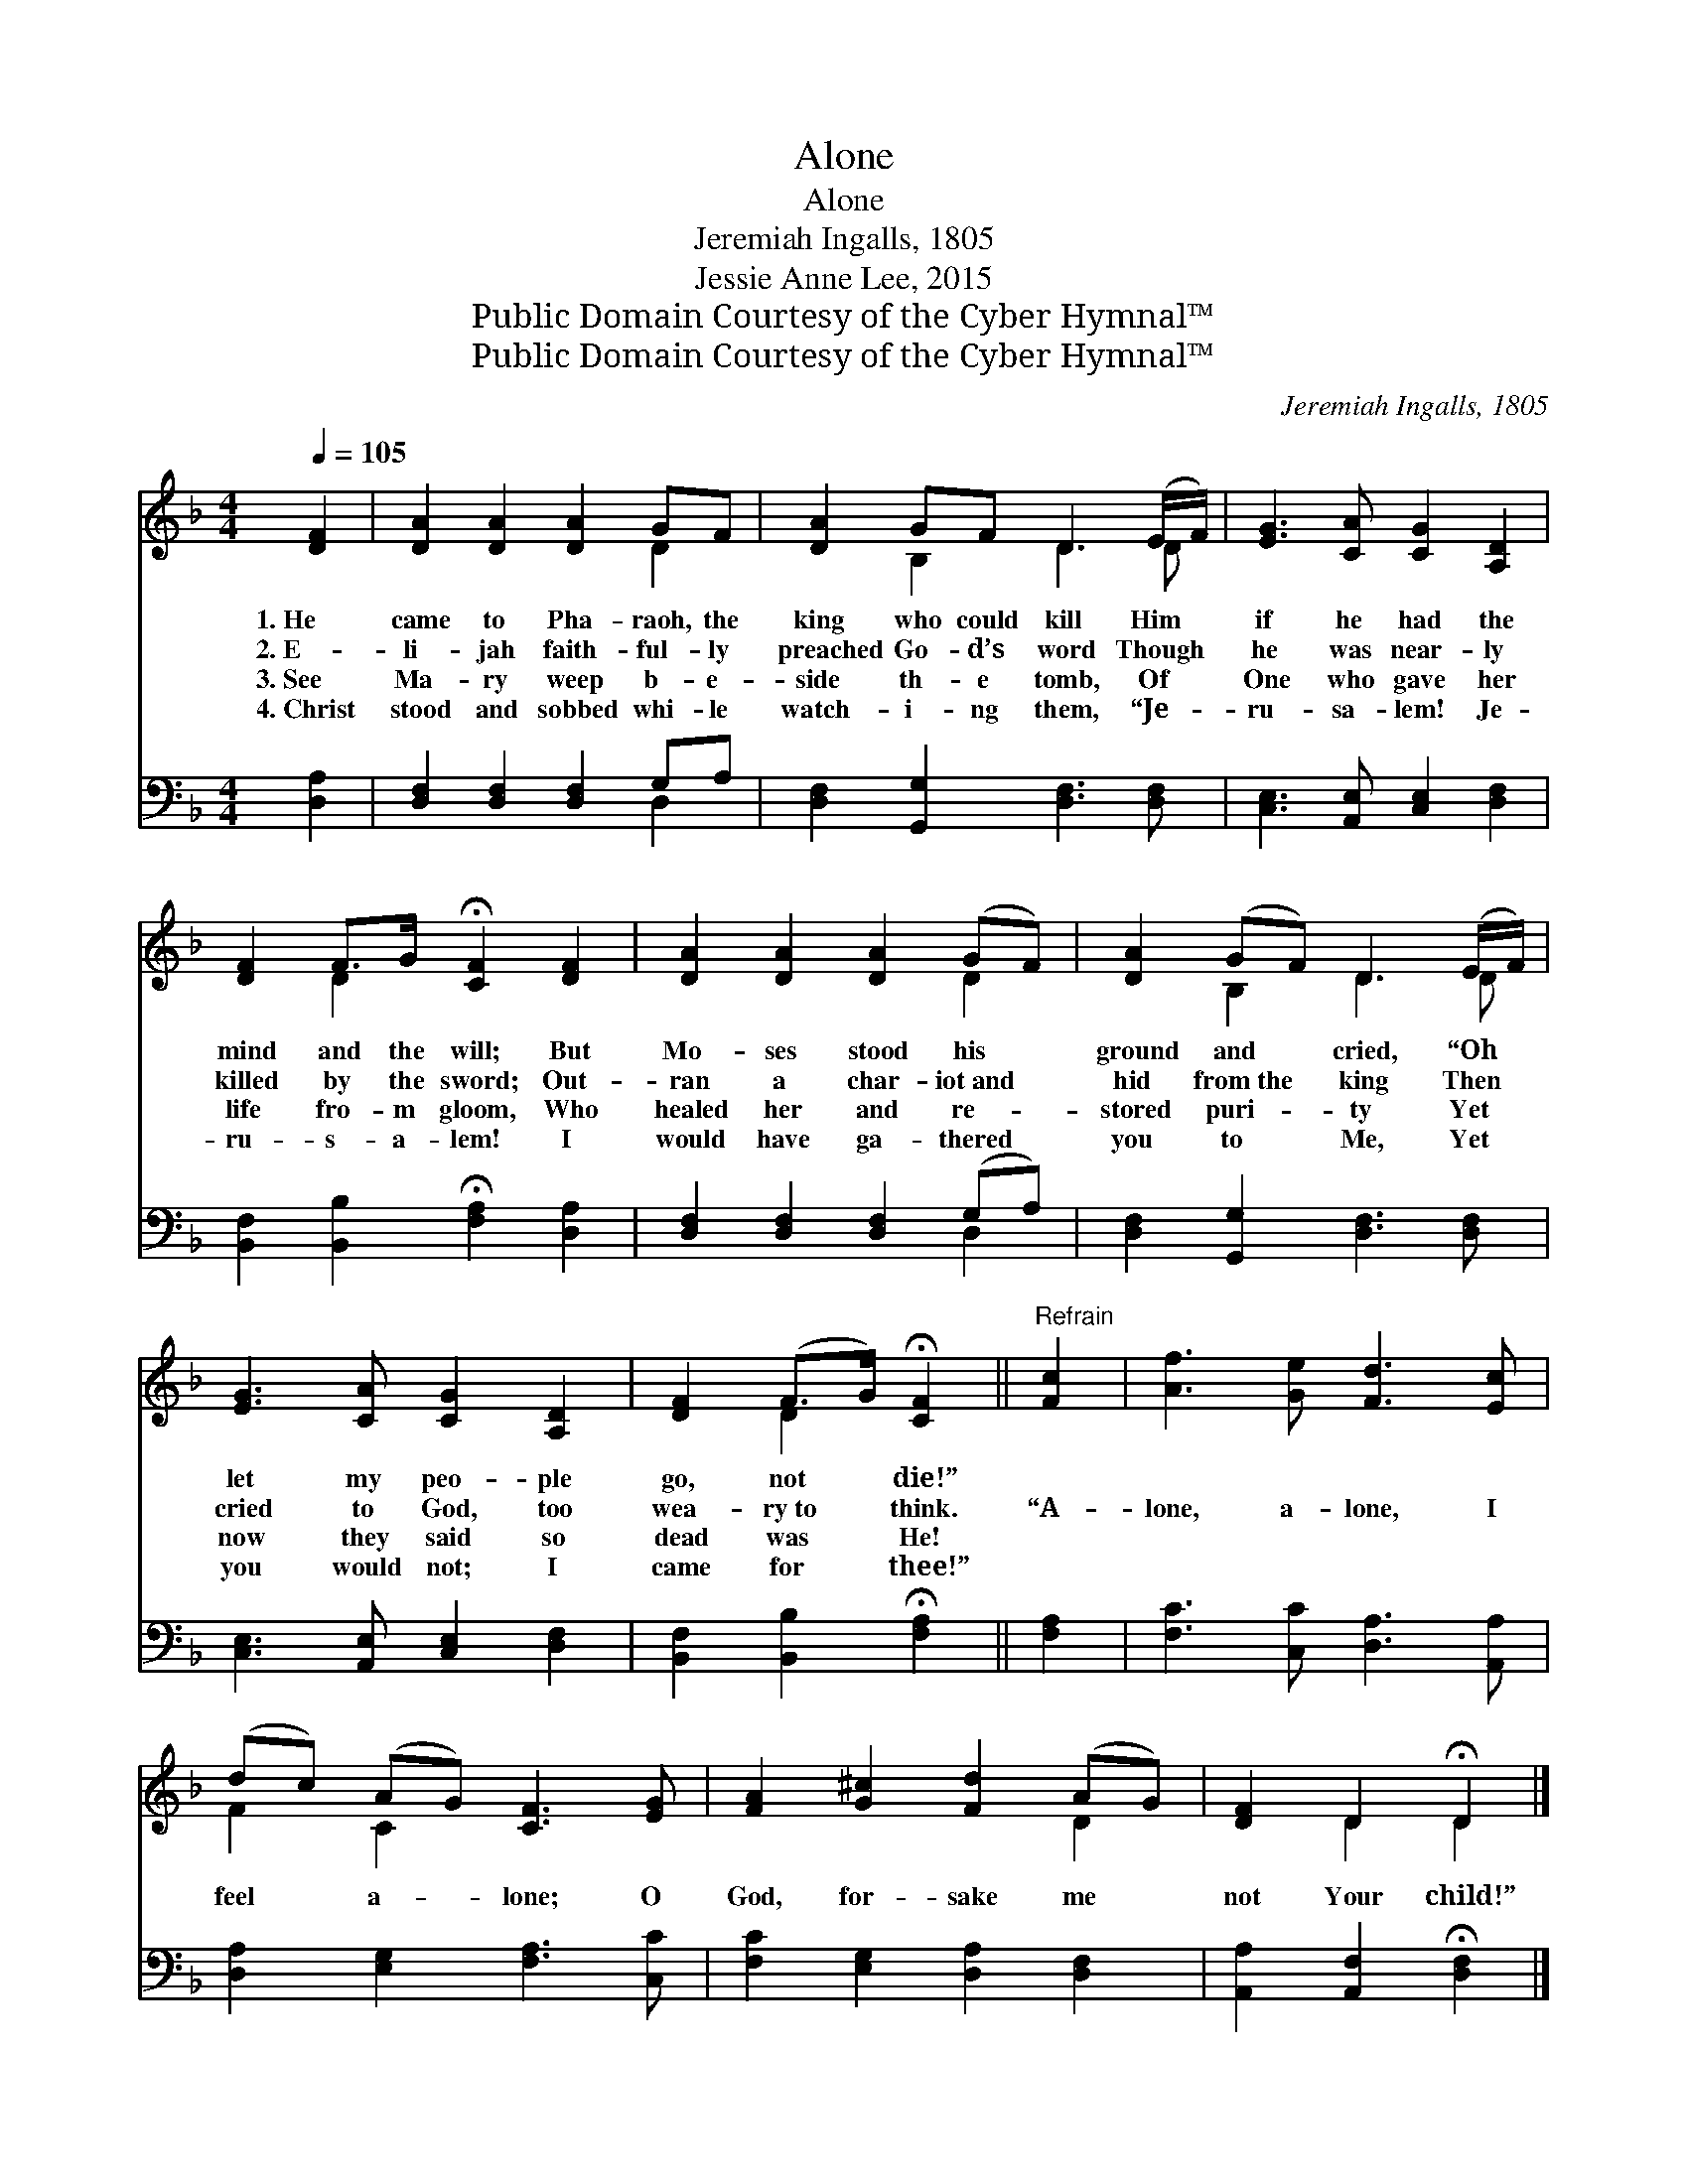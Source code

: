 X:1
T:Alone
T:Alone
T:Jeremiah Ingalls, 1805
T:Jessie Anne Lee, 2015
T:Public Domain Courtesy of the Cyber Hymnal™
T:Public Domain Courtesy of the Cyber Hymnal™
C:Jeremiah Ingalls, 1805
Z:Public Domain
Z:Courtesy of the Cyber Hymnal™
%%score ( 1 2 ) ( 3 4 )
L:1/8
Q:1/4=105
M:4/4
K:F
V:1 treble 
V:2 treble 
V:3 bass 
V:4 bass 
V:1
 [DF]2 | [DA]2 [DA]2 [DA]2 GF | [DA]2 GF D3 (E/F/) | [EG]3 [CA] [CG]2 [A,D]2 | %4
w: 1.~He|came to Pha- raoh, the|king who could kill Him *|if he had the|
w: 2.~E-|li- jah faith- ful- ly|preached Go- d’s word Though *|he was near- ly|
w: 3.~See|Ma- ry weep b- e-|side th- e tomb, Of *|One who gave her|
w: 4.~Christ|stood and sobbed whi- le|watch- i- ng them, “Je- *|ru- sa- lem! Je-|
 [DF]2 F>G !fermata![CF]2 [DF]2 | [DA]2 [DA]2 [DA]2 (GF) | [DA]2 (GF) D3 (E/F/) | %7
w: mind and the will; But|Mo- ses stood his *|ground and * cried, “Oh *|
w: killed by the sword; Out-|ran a char- iot~and *|hid from~the * king Then *|
w: life fro- m gloom, Who|healed her and re- *|stored puri- * ty Yet *|
w: ru- s- a- lem! I|would have ga- thered *|you to * Me, Yet *|
 [EG]3 [CA] [CG]2 [A,D]2 | [DF]2 (F>G) !fermata![CF]2 ||"^Refrain" [Fc]2 | [Af]3 [Ge] [Fd]3 [Ec] | %11
w: let my peo- ple|go, not * die!”|||
w: cried to God, too|wea- ry~to * think.|“A-|lone, a- lone, I|
w: now they said so|dead was * He!|||
w: you would not; I|came for * thee!”|||
 (dc) (AG) [CF]3 [EG] | [FA]2 [G^c]2 [Fd]2 (AG) | [DF]2 D2 !fermata!D2 |] %14
w: |||
w: feel * a- * lone; O|God, for- sake me *|not Your child!”|
w: |||
w: |||
V:2
 x2 | x6 D2 | x2 B,2 D3 D | x8 | x2 D2 x4 | x6 D2 | x2 B,2 D3 D | x8 | x2 D2 x2 || x2 | x8 | %11
 F2 C2 x4 | x6 D2 | x2 D2 D2 |] %14
V:3
 [D,A,]2 | [D,F,]2 [D,F,]2 [D,F,]2 G,A, | [D,F,]2 [G,,G,]2 [D,F,]3 [D,F,] | %3
 [C,E,]3 [A,,E,] [C,E,]2 [D,F,]2 | [B,,F,]2 [B,,B,]2 !fermata![F,A,]2 [D,A,]2 | %5
 [D,F,]2 [D,F,]2 [D,F,]2 (G,A,) | [D,F,]2 [G,,G,]2 [D,F,]3 [D,F,] | %7
 [C,E,]3 [A,,E,] [C,E,]2 [D,F,]2 | [B,,F,]2 [B,,B,]2 !fermata![F,A,]2 || [F,A,]2 | %10
 [F,C]3 [C,C] [D,A,]3 [A,,A,] | [D,A,]2 [E,G,]2 [F,A,]3 [C,C] | [F,C]2 [E,G,]2 [D,A,]2 [D,F,]2 | %13
 [A,,A,]2 [A,,F,]2 !fermata![D,F,]2 |] %14
V:4
 x2 | x6 D,2 | x8 | x8 | x8 | x6 D,2 | x8 | x8 | x6 || x2 | x8 | x8 | x8 | x6 |] %14

